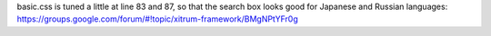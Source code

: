 basic.css is tuned a little at line 83 and 87, so that the search box looks good
for Japanese and Russian languages:
https://groups.google.com/forum/#!topic/xitrum-framework/BMgNPtYFr0g
